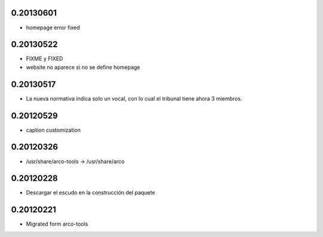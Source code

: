 0.20130601
==========

* \homepage error fixed

0.20130522
==========

* FIXME y FIXED
* website no aparece si no se define \homepage

0.20130517
==========

* La nueva normativa indica solo un vocal, con lo cual el tribunal
  tiene ahora 3 miembros.

0.20120529
==========

* caption customization

0.20120326
==========

* /usr/share/arco-tools -> /usr/share/arco

0.20120228
==========

* Descargar el escudo en la construcción del paquete

0.20120221
==========

* Migrated form arco-tools

.. Local Variables:
..  coding: utf-8
..  mode: flyspell
..  ispell-local-dictionary: "castellano8"
.. End:
